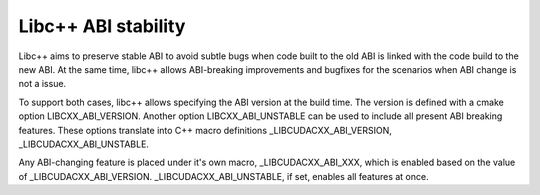 
====================
Libc++ ABI stability
====================

Libc++ aims to preserve stable ABI to avoid subtle bugs when code built to the old ABI
is linked with the code build to the new ABI. At the same time, libc++ allows ABI-breaking
improvements and bugfixes for the scenarios when ABI change is not a issue.

To support both cases, libc++ allows specifying the ABI version at the
build time.  The version is defined with a cmake option
LIBCXX_ABI_VERSION. Another option LIBCXX_ABI_UNSTABLE can be used to
include all present ABI breaking features. These options translate
into C++ macro definitions _LIBCUDACXX_ABI_VERSION, _LIBCUDACXX_ABI_UNSTABLE.

Any ABI-changing feature is placed under it's own macro, _LIBCUDACXX_ABI_XXX, which is enabled
based on the value of _LIBCUDACXX_ABI_VERSION. _LIBCUDACXX_ABI_UNSTABLE, if set, enables all features at once.
